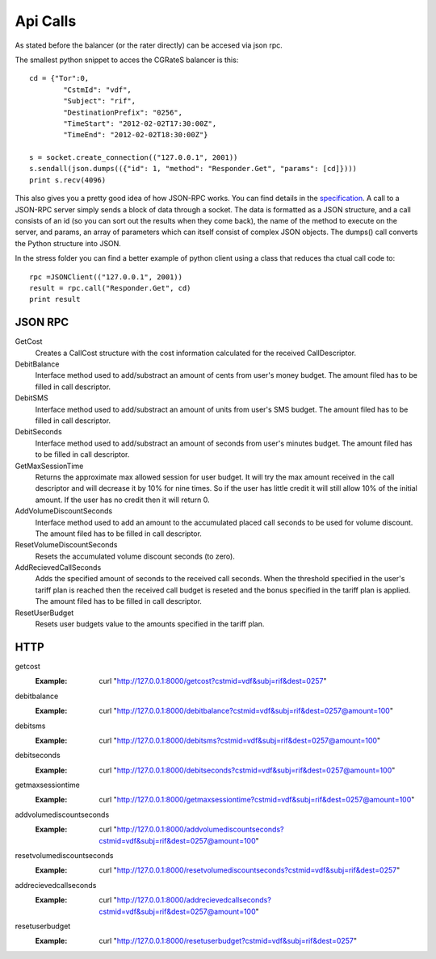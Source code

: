 Api Calls
========
As stated before the balancer (or the rater directly) can be accesed via json rpc. 

The smallest python snippet to acces the CGRateS balancer is this:

::

	cd = {"Tor":0,
		"CstmId": "vdf",
		"Subject": "rif",
		"DestinationPrefix": "0256",
		"TimeStart": "2012-02-02T17:30:00Z",
		"TimeEnd": "2012-02-02T18:30:00Z"}

	s = socket.create_connection(("127.0.0.1", 2001))
	s.sendall(json.dumps(({"id": 1, "method": "Responder.Get", "params": [cd]})))
	print s.recv(4096)

This also gives you a pretty good idea of how JSON-RPC works. You can find details in the specification_. A call to a JSON-RPC server simply sends a block of data through a socket. The data is formatted as a JSON structure, and a call consists of an id (so you can sort out the results when they come back), the name of the method to execute on the server, and params, an array of parameters which can itself consist of complex JSON objects. The dumps() call converts the Python structure into JSON.

.. _specification:  http://json-rpc.org/wiki/specification

In the stress folder you can find a better example of python client using a class that reduces tha ctual call code to::

	rpc =JSONClient(("127.0.0.1", 2001))
	result = rpc.call("Responder.Get", cd)
	print result
	
JSON RPC
--------
GetCost
	Creates a CallCost structure with the cost information calculated for the received CallDescriptor.

DebitBalance
	Interface method used to add/substract an amount of cents from user's money budget.
	The amount filed has to be filled in call descriptor.

DebitSMS
	Interface method used to add/substract an amount of units from user's SMS budget.
	The amount filed has to be filled in call descriptor.

DebitSeconds
	Interface method used to add/substract an amount of seconds from user's minutes budget.
	The amount filed has to be filled in call descriptor.

GetMaxSessionTime
	Returns the approximate max allowed session for user budget. It will try the max amount received in the call descriptor 
	and will decrease it by 10% for nine times. So if the user has little credit it will still allow 10% of the initial amount.
	If the user has no credit then it will return 0.

AddVolumeDiscountSeconds
	Interface method used to add an amount to the accumulated placed call seconds to be used for volume discount.
	The amount filed has to be filled in call descriptor.

ResetVolumeDiscountSeconds
	Resets the accumulated volume discount seconds (to zero).

AddRecievedCallSeconds
	Adds the specified amount of seconds to the received call seconds. When the threshold specified in the user's tariff plan is reached then the received call budget is reseted and the bonus specified in the tariff plan is applied.
	The amount filed has to be filled in call descriptor.

ResetUserBudget
	Resets user budgets value to the amounts specified in the tariff plan.

HTTP
----

getcost
	:Example: curl "http://127.0.0.1:8000/getcost?cstmid=vdf&subj=rif&dest=0257"
debitbalance
	:Example: curl "http://127.0.0.1:8000/debitbalance?cstmid=vdf&subj=rif&dest=0257@amount=100"
debitsms
	:Example: curl "http://127.0.0.1:8000/debitsms?cstmid=vdf&subj=rif&dest=0257@amount=100"
debitseconds
	:Example: curl "http://127.0.0.1:8000/debitseconds?cstmid=vdf&subj=rif&dest=0257@amount=100"
getmaxsessiontime
	:Example: curl "http://127.0.0.1:8000/getmaxsessiontime?cstmid=vdf&subj=rif&dest=0257@amount=100"
addvolumediscountseconds
	:Example: curl "http://127.0.0.1:8000/addvolumediscountseconds?cstmid=vdf&subj=rif&dest=0257@amount=100"
resetvolumediscountseconds
	:Example: curl "http://127.0.0.1:8000/resetvolumediscountseconds?cstmid=vdf&subj=rif&dest=0257"
addrecievedcallseconds
	:Example: curl "http://127.0.0.1:8000/addrecievedcallseconds?cstmid=vdf&subj=rif&dest=0257@amount=100"
resetuserbudget
	:Example: curl "http://127.0.0.1:8000/resetuserbudget?cstmid=vdf&subj=rif&dest=0257"
